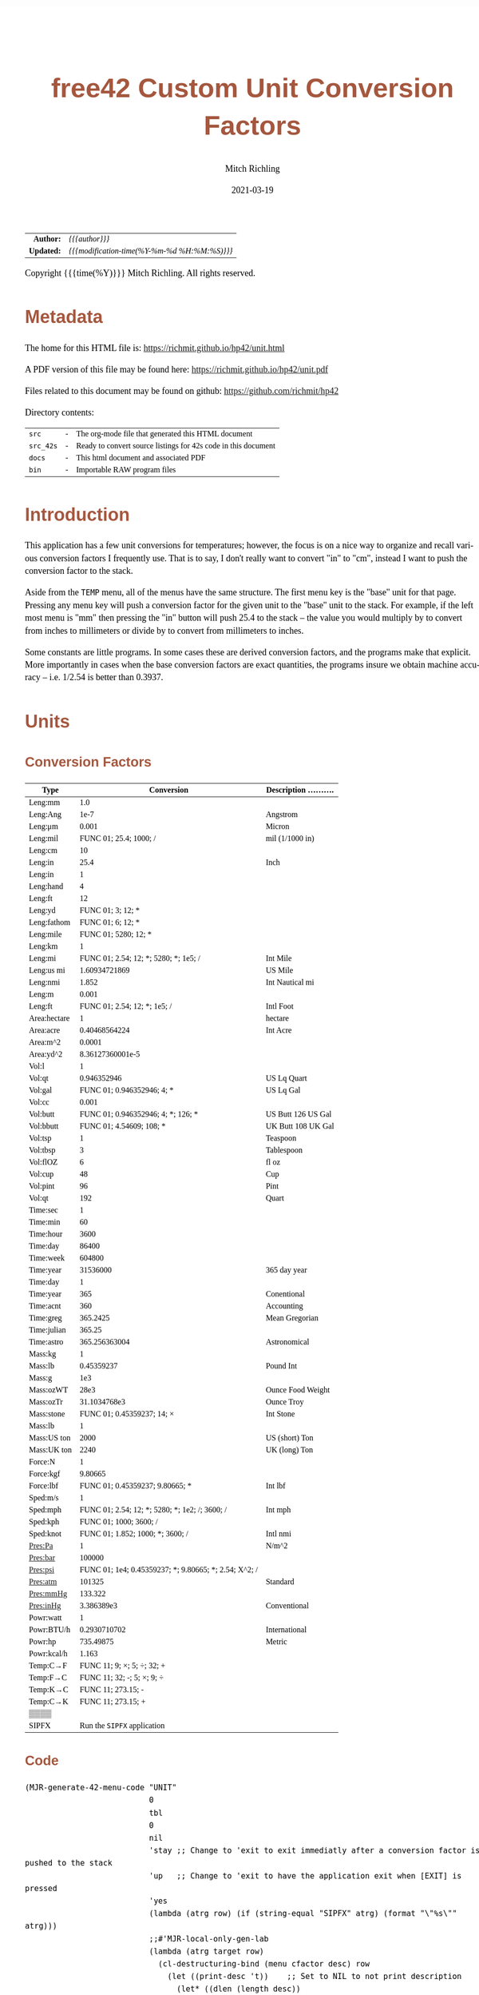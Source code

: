 # -*- Mode:Org; Coding:utf-8; fill-column:158 -*-
#+TITLE:       free42 Custom Unit Conversion Factors
#+AUTHOR:      Mitch Richling
#+EMAIL:       http://www.mitchr.me/
#+DATE:        2021-03-19
#+DESCRIPTION: Description of some free42/hp-42s/DM42 programs for unit computations
#+LANGUAGE:    en
#+OPTIONS:     num:t toc:nil \n:nil @:t ::t |:t ^:nil -:t f:t *:t <:t skip:nil d:nil todo:t pri:nil H:5 p:t author:t html-scripts:nil
#+HTML_HEAD: <style>body { width: 95%; margin: 2% auto; font-size: 18px; line-height: 1.4em; font-family: Georgia, serif; color: black; background-color: white; }</style>
#+HTML_HEAD: <style>body { min-width: 500px; max-width: 1024px; }</style>
#+HTML_HEAD: <style>h1,h2,h3,h4,h5,h6 { color: #A5573E; line-height: 1em; font-family: Helvetica, sans-serif; }</style>
#+HTML_HEAD: <style>h1,h2,h3 { line-height: 1.4em; }</style>
#+HTML_HEAD: <style>h1.title { font-size: 3em; }</style>
#+HTML_HEAD: <style>h4,h5,h6 { font-size: 1em; }</style>
#+HTML_HEAD: <style>.org-src-container { border: 1px solid #ccc; box-shadow: 3px 3px 3px #eee; font-family: Lucida Console, monospace; font-size: 80%; margin: 0px; padding: 0px 0px; position: relative; }</style>
#+HTML_HEAD: <style>.org-src-container>pre { line-height: 1.2em; padding-top: 1.5em; margin: 0.5em; background-color: #404040; color: white; overflow: auto; }</style>
#+HTML_HEAD: <style>.org-src-container>pre:before { display: block; position: absolute; background-color: #b3b3b3; top: 0; right: 0; padding: 0 0.2em 0 0.4em; border-bottom-left-radius: 8px; border: 0; color: white; font-size: 100%; font-family: Helvetica, sans-serif;}</style>
#+HTML_HEAD: <style>pre.example { white-space: pre-wrap; white-space: -moz-pre-wrap; white-space: -o-pre-wrap; font-family: Lucida Console, monospace; font-size: 80%; background: #404040; color: white; display: block; padding: 0em; border: 2px solid black; }</style>
#+HTML_LINK_HOME: https://www.mitchr.me/
#+HTML_LINK_UP: https://richmit.github.io/hp42/
#+EXPORT_FILE_NAME: ../docs/unit
#+LATEX_HEADER: \usepackage{extsizes} 
#+LATEX_HEADER: \usepackage[margin=0.5in]{geometry}
#+LATEX_HEADER: \usepackage{mathabx}
#+LATEX_HEADER: \usepackage{boisik}
#+LATEX_CLASS_OPTIONS: [letterpaper, 8pt]
#+LATEX_HEADER: \usepackage[utf8]{inputenc}
#+LATEX_HEADER: \DeclareUnicodeCharacter{028F}{\textsc{Y}}
#+LATEX_HEADER: \DeclareUnicodeCharacter{03A3}{$\Sigma$}
#+LATEX_HEADER: \DeclareUnicodeCharacter{03BC}{$\mu$}
#+LATEX_HEADER: \DeclareUnicodeCharacter{03C0}{\pi}
#+LATEX_HEADER: \DeclareUnicodeCharacter{1D07}{$\bagmember$}
#+LATEX_HEADER: \DeclareUnicodeCharacter{21B5}{$\dlsh$}
#+LATEX_HEADER: \DeclareUnicodeCharacter{221A}{\makebox[.5em]{$\sqrt{}$}}
#+LATEX_HEADER: \DeclareUnicodeCharacter{2221}{$\measuredangle$}
#+LATEX_HEADER: \DeclareUnicodeCharacter{222B}{$\int$}
#+LATEX_HEADER: \DeclareUnicodeCharacter{2260}{$\neq$}
#+LATEX_HEADER: \DeclareUnicodeCharacter{2264}{$\leq$}
#+LATEX_HEADER: \DeclareUnicodeCharacter{2265}{$\geq$}
#+LATEX_HEADER: \DeclareUnicodeCharacter{251C}{$\vdash$}
#+LATEX_HEADER: \DeclareUnicodeCharacter{2592}{$\square$}
#+LATEX_HEADER: \DeclareUnicodeCharacter{25B8}{$\blacktriangleright$}

#+ATTR_HTML: :border 2 solid #ccc :frame hsides :align center
|        <r> | <l>                                          |
|  *Author:* | /{{{author}}}/                               |
| *Updated:* | /{{{modification-time(%Y-%m-%d %H:%M:%S)}}}/ |
#+ATTR_HTML: :align center
Copyright {{{time(%Y)}}} Mitch Richling. All rights reserved.

#+TOC: headlines 5

#        #         #         #         #         #         #         #         #         #         #         #         #         #         #         #         #         #
#   00   #    10   #    20   #    30   #    40   #    50   #    60   #    70   #    80   #    90   #   100   #   110   #   120   #   130   #   140   #   150   #   160   #
# 234567890123456789012345678901234567890123456789012345678901234567890123456789012345678901234567890123456789012345678901234567890123456789012345678901234567890123456789
#        #         #         #         #         #         #         #         #         #         #         #         #         #         #         #         #         #
#        #         #         #         #         #         #         #         #         #         #         #         #         #         #         #         #         #

* Metadata

The home for this HTML file is: https://richmit.github.io/hp42/unit.html

A PDF version of this file may be found here: https://richmit.github.io/hp42/unit.pdf

Files related to this document may be found on github: https://github.com/richmit/hp42

Directory contents:
#+ATTR_HTML: :border 0 :frame none :rules none :align center
   | =src=     | - | The org-mode file that generated this HTML document            |
   | =src_42s= | - | Ready to convert source listings for 42s code in this document |
   | =docs=    | - | This html document and associated PDF                          |
   | =bin=     | - | Importable RAW program files                                   |

* Introduction
:PROPERTIES:
:CUSTOM_ID: introduction
:END:

This application has a few unit conversions for temperatures; however, the focus is on a nice way to organize and recall various conversion factors I
frequently use.  That is to say, I don't really want to convert "in" to "cm", instead I want to push the conversion factor to the stack.

Aside from the =TEMP= menu, all of the menus have the same structure.  The first menu key is the "base" unit for that page.  Pressing any menu key will push
a conversion factor for the given unit to the "base" unit to the stack.  For example, if the left most menu is "mm" then pressing the "in" button will push
25.4 to the stack -- the value you would multiply by to convert from inches to millimeters or divide by to convert from millimeters to inches.

Some constants are little programs.  In some cases these are derived conversion factors, and the programs make that explicit.  More importantly in cases when
the base conversion factors are exact quantities, the programs insure we obtain machine accuracy -- i.e. 1/2.54 is better than 0.3937.

* Units
** Conversion Factors

#+ATTR_LATEX: :environment longtable
#+ATTR_HTML: :rules groups :frame box :align center
#+NAME: units                      
| Type         |                                            Conversion | Description .......... |
|--------------+-------------------------------------------------------+------------------------|
| Leng:mm      |                                                   1.0 |                        |
| Leng:Ang     |                                                  1e-7 | Angstrom               |
| Leng:μm      |                                                 0.001 | Micron                 |
| Leng:mil     |                                FUNC 01; 25.4; 1000; / | mil (1/1000 in)        |
| Leng:cm      |                                                    10 |                        |
| Leng:in      |                                                  25.4 | Inch                   |
|--------------+-------------------------------------------------------+------------------------|
| Leng:in      |                                                     1 |                        |
| Leng:hand    |                                                     4 |                        |
| Leng:ft      |                                                    12 |                        |
| Leng:yd      |                                     FUNC 01; 3; 12; * |                        |
| Leng:fathom  |                                     FUNC 01; 6; 12; * |                        |
| Leng:mile    |                                  FUNC 01; 5280; 12; * |                        |
|--------------+-------------------------------------------------------+------------------------|
| Leng:km      |                                                     1 |                        |
| Leng:mi      |                 FUNC 01; 2.54; 12; *; 5280; *; 1e5; / | Int Mile               |
| Leng:us mi   |                                         1.60934721869 | US Mile                |
| Leng:nmi     |                                                 1.852 | Int Nautical mi        |
| Leng:m       |                                                 0.001 |                        |
| Leng:ft      |                          FUNC 01; 2.54; 12; *; 1e5; / | Intl Foot              |
|--------------+-------------------------------------------------------+------------------------|
| Area:hectare |                                                     1 | hectare                |
| Area:acre    |                                         0.40468564224 | Int Acre               |
| Area:m^2     |                                                0.0001 |                        |
| Area:yd^2    |                                      8.36127360001e-5 |                        |
|--------------+-------------------------------------------------------+------------------------|
| Vol:l        |                                                     1 |                        |
| Vol:qt       |                                           0.946352946 | US Lq Quart            |
| Vol:gal      |                            FUNC 01; 0.946352946; 4; * | US Lq Gal              |
| Vol:cc       |                                                 0.001 |                        |
| Vol:butt     |                    FUNC 01; 0.946352946; 4; *; 126; * | US Butt 126 US Gal     |
| Vol:bbutt    |                              FUNC 01; 4.54609; 108; * | UK Butt 108 UK Gal     |
|--------------+-------------------------------------------------------+------------------------|
| Vol:tsp      |                                                     1 | Teaspoon               |
| Vol:tbsp     |                                                     3 | Tablespoon             |
| Vol:flOZ     |                                                     6 | fl oz                  |
| Vol:cup      |                                                    48 | Cup                    |
| Vol:pint     |                                                    96 | Pint                   |
| Vol:qt       |                                                   192 | Quart                  |
|--------------+-------------------------------------------------------+------------------------|
| Time:sec     |                                                     1 |                        |
| Time:min     |                                                    60 |                        |
| Time:hour    |                                                  3600 |                        |
| Time:day     |                                                 86400 |                        |
| Time:week    |                                                604800 |                        |
| Time:year    |                                              31536000 | 365 day year           |
|--------------+-------------------------------------------------------+------------------------|
| Time:day     |                                                     1 |                        |
| Time:year    |                                                   365 | Conentional            |
| Time:acnt    |                                                   360 | Accounting             |
| Time:greg    |                                              365.2425 | Mean Gregorian         |
| Time:julian  |                                                365.25 |                        |
| Time:astro   |                                         365.256363004 | Astronomical           |
|--------------+-------------------------------------------------------+------------------------|
| Mass:kg      |                                                     1 |                        |
| Mass:lb      |                                            0.45359237 | Pound Int              |
| Mass:g       |                                                   1e3 |                        |
| Mass:ozWT    |                                                  28e3 | Ounce Food Weight      |
| Mass:ozTr    |                                          31.1034768e3 | Ounce Troy             |
| Mass:stone   |                            FUNC 01; 0.45359237; 14; × | Int Stone              |
|--------------+-------------------------------------------------------+------------------------|
| Mass:lb      |                                                     1 |                        |
| Mass:US ton  |                                                  2000 | US (short) Ton         |
| Mass:UK ton  |                                                  2240 | UK (long) Ton          |
|--------------+-------------------------------------------------------+------------------------|
| Force:N      |                                                     1 |                        |
| Force:kgf    |                                               9.80665 |                        |
| Force:lbf    |                       FUNC 01; 0.45359237; 9.80665; * | Int lbf                |
|--------------+-------------------------------------------------------+------------------------|
| Sped:m/s     |                                                     1 |                        |
| Sped:mph     |        FUNC 01; 2.54; 12; *; 5280; *; 1e2; /; 3600; / | Int mph                |
| Sped:kph     |                                FUNC 01; 1000; 3600; / |                        |
| Sped:knot    |                      FUNC 01; 1.852; 1000; *; 3600; / | Intl nmi               |
|--------------+-------------------------------------------------------+------------------------|
| Pres:Pa      |                                                     1 | N/m^2                  |
| Pres:bar     |                                                100000 |                        |
| Pres:psi     | FUNC 01; 1e4; 0.45359237; *; 9.80665; *; 2.54; X^2; / |                        |
| Pres:atm     |                                                101325 | Standard               |
| Pres:mmHg    |                                               133.322 |                        |
| Pres:inHg    |                                            3.386389e3 | Conventional           |
|--------------+-------------------------------------------------------+------------------------|
| Powr:watt    |                                                     1 |                        |
| Powr:BTU/h   |                                          0.2930710702 | International          |
| Powr:hp      |                                             735.49875 | Metric                 |
| Powr:kcal/h  |                                                 1.163 |                        |
|--------------+-------------------------------------------------------+------------------------|
| Temp:C→F     |                            FUNC 11; 9; ×; 5; ÷; 32; + |                        |
| Temp:F→C     |                            FUNC 11; 32; -; 5; ×; 9; ÷ |                        |
| Temp:K→C     |                                    FUNC 11; 273.15; - |                        |
| Temp:C→K     |                                    FUNC 11; 273.15; + |                        |
|--------------+-------------------------------------------------------+------------------------|
| ▒▒▒▒         |                                                       |                        |
| SIPFX        |                           Run the =SIPFX= application |                        |
|--------------+-------------------------------------------------------+------------------------|

** Code

#+BEGIN_SRC elisp :var tbl=units :colnames y :results output verbatum :wrap "src hp42s :eval never :tangle ../src_42s/unit/unit.hp42s"
(MJR-generate-42-menu-code "UNIT" 
                           0
                           tbl
                           0
                           nil
                           'stay ;; Change to 'exit to exit immediatly after a conversion factor is pushed to the stack
                           'up   ;; Change to 'exit to have the application exit when [EXIT] is pressed
                           'yes
                           (lambda (atrg row) (if (string-equal "SIPFX" atrg) (format "\"%s\"" atrg)))
                           ;;#'MJR-local-only-gen-lab
                           (lambda (atrg target row) 
                             (cl-destructuring-bind (menu cfactor desc) row
                               (let ((print-desc 't))    ;; Set to NIL to not print description
                                 (let* ((dlen (length desc))
                                        (dsc1 (if (> dlen 0)
                                                  (substring desc 0 (min dlen 15))))
                                        (dsc2 (if (> dlen 14)
                                                  (substring desc 15 (min dlen 22)))))
                                   (mapconcat #'string-trim-left 
                                              (cl-remove nil (flatten-list
                                                              (list (split-string (message "%s" cfactor) ";")
                                                                    (and print-desc dsc1 (message "\"%s\"" dsc1))
                                                                    (and print-desc dsc2 (message "├\"%s\"" dsc2))
                                                                    (and print-desc (or dsc1 dsc2) "AVIEW"))))
                                              "\n"))))))
#+END_SRC

#+RESULTS:
#+begin_src hp42s :eval never :tangle ../src_42s/unit/unit.hp42s
@@@@@@@@@@@@@@@@@@@@@@@@@@@@@@@@@@@@@@@@@@@@@@@@@@@@@@@@@@@@@@@@@@@@@@@@@@@@@@@@ (ref:UNIT)
@@@@ DSC: Auto-generated menu program
LBL "UNIT"
LBL 01            @@@@ Page 1 of menu UNIT
CLMENU
"Leng"
KEY 1 GTO 03
"Area"
KEY 2 GTO 04
"Vol"
KEY 3 GTO 05
"Time"
KEY 4 GTO 06
"Mass"
KEY 5 GTO 07
"Force"
KEY 6 GTO 08
KEY 7 GTO 02
KEY 8 GTO 02
KEY 9 GTO 00
MENU
STOP
GTO 01
LBL 02            @@@@ Page 2 of menu UNIT
CLMENU
"Sped"
KEY 1 GTO 09
"Pres"
KEY 2 GTO 10
"Powr"
KEY 3 GTO 11
"Temp"
KEY 4 GTO 12
"SIPFX"
KEY 6 XEQ "SIPFX"
KEY 7 GTO 01
KEY 8 GTO 01
KEY 9 GTO 00
MENU
STOP
GTO 02
LBL 03            @@@@ Page 1 of menu Leng
CLMENU
"mm"
KEY 1 XEQ 15
"Ang"
KEY 2 XEQ 16
"μm"
KEY 3 XEQ 17
"mil"
KEY 4 XEQ 18
"cm"
KEY 5 XEQ 19
"in"
KEY 6 XEQ 20
KEY 7 GTO 14
KEY 8 GTO 13
KEY 9 GTO 01
MENU
STOP
GTO 03
LBL 13            @@@@ Page 2 of menu Leng
CLMENU
"in"
KEY 1 XEQ 21
"hand"
KEY 2 XEQ 22
"ft"
KEY 3 XEQ 23
"yd"
KEY 4 XEQ 24
"fathom"
KEY 5 XEQ 25
"mile"
KEY 6 XEQ 26
KEY 7 GTO 03
KEY 8 GTO 14
KEY 9 GTO 01
MENU
STOP
GTO 13
LBL 14            @@@@ Page 3 of menu Leng
CLMENU
"km"
KEY 1 XEQ 27
"mi"
KEY 2 XEQ 28
"us mi"
KEY 3 XEQ 29
"nmi"
KEY 4 XEQ 30
"m"
KEY 5 XEQ 31
"ft"
KEY 6 XEQ 32
KEY 7 GTO 13
KEY 8 GTO 03
KEY 9 GTO 01
MENU
STOP
GTO 14
LBL 04            @@@@ Page 1 of menu Area
CLMENU
"hectare"
KEY 1 XEQ 33
"acre"
KEY 2 XEQ 34
"m^2"
KEY 3 XEQ 35
"yd^2"
KEY 4 XEQ 36
KEY 9 GTO 01
MENU
STOP
GTO 04
LBL 05            @@@@ Page 1 of menu Vol
CLMENU
"l"
KEY 1 XEQ 38
"qt"
KEY 2 XEQ 39
"gal"
KEY 3 XEQ 40
"cc"
KEY 4 XEQ 41
"butt"
KEY 5 XEQ 42
"bbutt"
KEY 6 XEQ 43
KEY 7 GTO 37
KEY 8 GTO 37
KEY 9 GTO 01
MENU
STOP
GTO 05
LBL 37            @@@@ Page 2 of menu Vol
CLMENU
"tsp"
KEY 1 XEQ 44
"tbsp"
KEY 2 XEQ 45
"flOZ"
KEY 3 XEQ 46
"cup"
KEY 4 XEQ 47
"pint"
KEY 5 XEQ 48
"qt"
KEY 6 XEQ 49
KEY 7 GTO 05
KEY 8 GTO 05
KEY 9 GTO 01
MENU
STOP
GTO 37
LBL 06            @@@@ Page 1 of menu Time
CLMENU
"sec"
KEY 1 XEQ 51
"min"
KEY 2 XEQ 52
"hour"
KEY 3 XEQ 53
"day"
KEY 4 XEQ 54
"week"
KEY 5 XEQ 55
"year"
KEY 6 XEQ 56
KEY 7 GTO 50
KEY 8 GTO 50
KEY 9 GTO 01
MENU
STOP
GTO 06
LBL 50            @@@@ Page 2 of menu Time
CLMENU
"day"
KEY 1 XEQ 57
"year"
KEY 2 XEQ 58
"acnt"
KEY 3 XEQ 59
"greg"
KEY 4 XEQ 60
"julian"
KEY 5 XEQ 61
"astro"
KEY 6 XEQ 62
KEY 7 GTO 06
KEY 8 GTO 06
KEY 9 GTO 01
MENU
STOP
GTO 50
LBL 07            @@@@ Page 1 of menu Mass
CLMENU
"kg"
KEY 1 XEQ 64
"lb"
KEY 2 XEQ 65
"g"
KEY 3 XEQ 66
"ozWT"
KEY 4 XEQ 67
"ozTr"
KEY 5 XEQ 68
"stone"
KEY 6 XEQ 69
KEY 7 GTO 63
KEY 8 GTO 63
KEY 9 GTO 01
MENU
STOP
GTO 07
LBL 63            @@@@ Page 2 of menu Mass
CLMENU
"lb"
KEY 1 XEQ 70
"US ton"
KEY 2 XEQ 71
"UK ton"
KEY 3 XEQ 72
KEY 7 GTO 07
KEY 8 GTO 07
KEY 9 GTO 01
MENU
STOP
GTO 63
LBL 08            @@@@ Page 1 of menu Force
CLMENU
"N"
KEY 1 XEQ 73
"kgf"
KEY 2 XEQ 74
"lbf"
KEY 3 XEQ 75
KEY 9 GTO 01
MENU
STOP
GTO 08
LBL 09            @@@@ Page 1 of menu Sped
CLMENU
"m/s"
KEY 1 XEQ 76
"mph"
KEY 2 XEQ 77
"kph"
KEY 3 XEQ 78
"knot"
KEY 4 XEQ 79
KEY 9 GTO 02
MENU
STOP
GTO 09
LBL 10            @@@@ Page 1 of menu Pres
CLMENU
"Pa"
KEY 1 XEQ 80
"bar"
KEY 2 XEQ 81
"psi"
KEY 3 XEQ 82
"atm"
KEY 4 XEQ 83
"mmHg"
KEY 5 XEQ 84
"inHg"
KEY 6 XEQ 85
KEY 9 GTO 02
MENU
STOP
GTO 10
LBL 11            @@@@ Page 1 of menu Powr
CLMENU
"watt"
KEY 1 XEQ 86
"BTU/h"
KEY 2 XEQ 87
"hp"
KEY 3 XEQ 88
"kcal/h"
KEY 4 XEQ 89
KEY 9 GTO 02
MENU
STOP
GTO 11
LBL 12            @@@@ Page 1 of menu Temp
CLMENU
"C→F"
KEY 1 XEQ 90
"F→C"
KEY 2 XEQ 91
"K→C"
KEY 3 XEQ 92
"C→K"
KEY 4 XEQ 93
KEY 9 GTO 02
MENU
STOP
GTO 12
LBL 00 @@@@ Application Exit
EXITALL
RTN
LBL 15    @@@@ Action for menu key mm
1.0
RTN
LBL 16    @@@@ Action for menu key Ang
1e-07
"Angstrom"
AVIEW
RTN
LBL 17    @@@@ Action for menu key μm
0.001
"Micron"
AVIEW
RTN
LBL 18    @@@@ Action for menu key mil
FUNC 01
25.4
1000
/
"mil (1/1000 in)"
├""
AVIEW
RTN
LBL 19    @@@@ Action for menu key cm
10
RTN
LBL 20    @@@@ Action for menu key in
25.4
"Inch"
AVIEW
RTN
LBL 21    @@@@ Action for menu key in
1
RTN
LBL 22    @@@@ Action for menu key hand
4
RTN
LBL 23    @@@@ Action for menu key ft
12
RTN
LBL 24    @@@@ Action for menu key yd
FUNC 01
3
12
,*
RTN
LBL 25    @@@@ Action for menu key fathom
FUNC 01
6
12
,*
RTN
LBL 26    @@@@ Action for menu key mile
FUNC 01
5280
12
,*
RTN
LBL 27    @@@@ Action for menu key km
1
RTN
LBL 28    @@@@ Action for menu key mi
FUNC 01
2.54
12
,*
5280
,*
1e5
/
"Int Mile"
AVIEW
RTN
LBL 29    @@@@ Action for menu key us mi
1.60934721869
"US Mile"
AVIEW
RTN
LBL 30    @@@@ Action for menu key nmi
1.852
"Int Nautical mi"
├""
AVIEW
RTN
LBL 31    @@@@ Action for menu key m
0.001
RTN
LBL 32    @@@@ Action for menu key ft
FUNC 01
2.54
12
,*
1e5
/
"Intl Foot"
AVIEW
RTN
LBL 33    @@@@ Action for menu key hectare
1
"hectare"
AVIEW
RTN
LBL 34    @@@@ Action for menu key acre
0.40468564224
"Int Acre"
AVIEW
RTN
LBL 35    @@@@ Action for menu key m^2
0.0001
RTN
LBL 36    @@@@ Action for menu key yd^2
8.36127360001e-05
RTN
LBL 38    @@@@ Action for menu key l
1
RTN
LBL 39    @@@@ Action for menu key qt
0.946352946
"US Lq Quart"
AVIEW
RTN
LBL 40    @@@@ Action for menu key gal
FUNC 01
0.946352946
4
,*
"US Lq Gal"
AVIEW
RTN
LBL 41    @@@@ Action for menu key cc
0.001
RTN
LBL 42    @@@@ Action for menu key butt
FUNC 01
0.946352946
4
,*
126
,*
"US Butt 126 US "
├"Gal"
AVIEW
RTN
LBL 43    @@@@ Action for menu key bbutt
FUNC 01
4.54609
108
,*
"UK Butt 108 UK "
├"Gal"
AVIEW
RTN
LBL 44    @@@@ Action for menu key tsp
1
"Teaspoon"
AVIEW
RTN
LBL 45    @@@@ Action for menu key tbsp
3
"Tablespoon"
AVIEW
RTN
LBL 46    @@@@ Action for menu key flOZ
6
"fl oz"
AVIEW
RTN
LBL 47    @@@@ Action for menu key cup
48
"Cup"
AVIEW
RTN
LBL 48    @@@@ Action for menu key pint
96
"Pint"
AVIEW
RTN
LBL 49    @@@@ Action for menu key qt
192
"Quart"
AVIEW
RTN
LBL 51    @@@@ Action for menu key sec
1
RTN
LBL 52    @@@@ Action for menu key min
60
RTN
LBL 53    @@@@ Action for menu key hour
3600
RTN
LBL 54    @@@@ Action for menu key day
86400
RTN
LBL 55    @@@@ Action for menu key week
604800
RTN
LBL 56    @@@@ Action for menu key year
31536000
"365 day year"
AVIEW
RTN
LBL 57    @@@@ Action for menu key day
1
RTN
LBL 58    @@@@ Action for menu key year
365
"Conentional"
AVIEW
RTN
LBL 59    @@@@ Action for menu key acnt
360
"Accounting"
AVIEW
RTN
LBL 60    @@@@ Action for menu key greg
365.2425
"Mean Gregorian"
AVIEW
RTN
LBL 61    @@@@ Action for menu key julian
365.25
RTN
LBL 62    @@@@ Action for menu key astro
365.256363004
"Astronomical"
AVIEW
RTN
LBL 64    @@@@ Action for menu key kg
1
RTN
LBL 65    @@@@ Action for menu key lb
0.45359237
"Pound Int"
AVIEW
RTN
LBL 66    @@@@ Action for menu key g
1000.0
RTN
LBL 67    @@@@ Action for menu key ozWT
28000.0
"Ounce Food Weig"
├"ht"
AVIEW
RTN
LBL 68    @@@@ Action for menu key ozTr
31103.4768
"Ounce Troy"
AVIEW
RTN
LBL 69    @@@@ Action for menu key stone
FUNC 01
0.45359237
14
×
"Int Stone"
AVIEW
RTN
LBL 70    @@@@ Action for menu key lb
1
RTN
LBL 71    @@@@ Action for menu key US ton
2000
"US (short) Ton"
AVIEW
RTN
LBL 72    @@@@ Action for menu key UK ton
2240
"UK (long) Ton"
AVIEW
RTN
LBL 73    @@@@ Action for menu key N
1
RTN
LBL 74    @@@@ Action for menu key kgf
9.80665
RTN
LBL 75    @@@@ Action for menu key lbf
FUNC 01
0.45359237
9.80665
,*
"Int lbf"
AVIEW
RTN
LBL 76    @@@@ Action for menu key m/s
1
RTN
LBL 77    @@@@ Action for menu key mph
FUNC 01
2.54
12
,*
5280
,*
1e2
/
3600
/
"Int mph"
AVIEW
RTN
LBL 78    @@@@ Action for menu key kph
FUNC 01
1000
3600
/
RTN
LBL 79    @@@@ Action for menu key knot
FUNC 01
1.852
1000
,*
3600
/
"Intl nmi"
AVIEW
RTN
LBL 80    @@@@ Action for menu key Pa
1
"N/m^2"
AVIEW
RTN
LBL 81    @@@@ Action for menu key bar
100000
RTN
LBL 82    @@@@ Action for menu key psi
FUNC 01
1e4
0.45359237
,*
9.80665
,*
2.54
X^2
/
RTN
LBL 83    @@@@ Action for menu key atm
101325
"Standard"
AVIEW
RTN
LBL 84    @@@@ Action for menu key mmHg
133.322
RTN
LBL 85    @@@@ Action for menu key inHg
3386.389
"Conventional"
AVIEW
RTN
LBL 86    @@@@ Action for menu key watt
1
RTN
LBL 87    @@@@ Action for menu key BTU/h
0.2930710702
"International"
AVIEW
RTN
LBL 88    @@@@ Action for menu key hp
735.49875
"Metric"
AVIEW
RTN
LBL 89    @@@@ Action for menu key kcal/h
1.163
RTN
LBL 90    @@@@ Action for menu key C→F
FUNC 11
9
×
5
÷
32
+
RTN
LBL 91    @@@@ Action for menu key F→C
FUNC 11
32
-
5
×
9
÷
RTN
LBL 92    @@@@ Action for menu key K→C
FUNC 11
273.15
-
RTN
LBL 93    @@@@ Action for menu key C→K
FUNC 11
273.15
+
RTN
@@@@ Free labels start at: 94
END
#+end_src

* SI Prefixes
** Generic
*** Menu
#+ATTR_HTML: :rules groups :frame box :align center
#+NAME: sipfx
| Prefix | Sym |                 Val |
|--------+-----+---------------------|
| centi  | c   |                1e-2 |
| milli  | m   |                1e-3 |
| micro  | µ   |                1e-6 |
| nano   | n   |                1e-9 |
| pico   | p   |               1e-12 |
| femto  | f   |               1e-15 |
|--------+-----+---------------------|
| kilo   | k   |                1e+3 |
| mega   | M   |                1e+6 |
| giga   | G   |                1e+9 |
| tera   | T   |               1e+12 |
| peta   | P   |               1e+15 |
| exa    | E   |               1e+18 |
|--------+-----+---------------------|
| kibi   | Ki  |                1024 |
| mebi   | Mi  |             1048576 |
| gibi   | Gi  |          1073741824 |
| tebi   | Ti  |       1099511627776 |
| pebi   | Pi  |    1125899906842624 |
| exbi   | Ei  | 1152921504606846976 |

Normally pressing the menu key will multiply the X value on the stack by the prefix multiplayer.  If =[SHIFT]= is pressed befreo the menu key, then X will be
divided by the prefix mulitplyer.

*** Menu Code

Note: This one will have an =END= generated to finish the =UNIT= application.

#+BEGIN_SRC elisp :var tbl=sipfx :colnames y :results output verbatum :wrap "src hp42s :eval never :tangle ../src_42s/unit/unit.hp42s"
(MJR-generate-42-menu-code "SIPFX" 
                           0
                           tbl
                           0
                           nil
                           'stay ;; Change to 'exit to exit immediatly after a conversion factor is pushed to the stack
                           'up   ;; Change to 'exit to have the application exit when [EXIT] is pressed
                           'no
                           #'MJR-local-only-gen-lab
                           (lambda (atrg target row) 
                            (cl-destructuring-bind (prefix-str sym-string mult) row
                              (mapconcat #'string-trim-left 
                                         (list (format "%s" mult)
                                               (format "FS? 64")
                                               (format "÷")
                                               (format "FC? 64")
                                               (format "×")
                                               (format "\"%s (%s)\"" prefix-str sym-string)
                                               ;;(format "AVIEW")
                                               )
                                         "\n"))))
#+END_SRC

#+RESULTS:
#+begin_src hp42s :eval never :tangle ../src_42s/unit/unit.hp42s
@@@@@@@@@@@@@@@@@@@@@@@@@@@@@@@@@@@@@@@@@@@@@@@@@@@@@@@@@@@@@@@@@@@@@@@@@@@@@@@@ (ref:SIPFX)
@@@@ DSC: Auto-generated menu program
LBL "SIPFX"
LBL 01            @@@@ Page 1 of menu SIPFX
CLMENU
"centi"
KEY 1 XEQ 04
"milli"
KEY 2 XEQ 05
"micro"
KEY 3 XEQ 06
"nano"
KEY 4 XEQ 07
"pico"
KEY 5 XEQ 08
"femto"
KEY 6 XEQ 09
KEY 7 GTO 03
KEY 8 GTO 02
KEY 9 GTO 00
MENU
STOP
GTO 01
LBL 02            @@@@ Page 2 of menu SIPFX
CLMENU
"kilo"
KEY 1 XEQ 10
"mega"
KEY 2 XEQ 11
"giga"
KEY 3 XEQ 12
"tera"
KEY 4 XEQ 13
"peta"
KEY 5 XEQ 14
"exa"
KEY 6 XEQ 15
KEY 7 GTO 01
KEY 8 GTO 03
KEY 9 GTO 00
MENU
STOP
GTO 02
LBL 03            @@@@ Page 3 of menu SIPFX
CLMENU
"kibi"
KEY 1 XEQ 16
"mebi"
KEY 2 XEQ 17
"gibi"
KEY 3 XEQ 18
"tebi"
KEY 4 XEQ 19
"pebi"
KEY 5 XEQ 20
"exbi"
KEY 6 XEQ 21
KEY 7 GTO 02
KEY 8 GTO 01
KEY 9 GTO 00
MENU
STOP
GTO 03
LBL 00 @@@@ Application Exit
EXITALL
RTN
LBL 04    @@@@ Action for menu key centi
0.01
FS? 64
÷
FC? 64
×
"centi (c)"
RTN
LBL 05    @@@@ Action for menu key milli
0.001
FS? 64
÷
FC? 64
×
"milli (m)"
RTN
LBL 06    @@@@ Action for menu key micro
1e-06
FS? 64
÷
FC? 64
×
"micro (µ)"
RTN
LBL 07    @@@@ Action for menu key nano
1e-09
FS? 64
÷
FC? 64
×
"nano (n)"
RTN
LBL 08    @@@@ Action for menu key pico
1e-12
FS? 64
÷
FC? 64
×
"pico (p)"
RTN
LBL 09    @@@@ Action for menu key femto
1e-15
FS? 64
÷
FC? 64
×
"femto (f)"
RTN
LBL 10    @@@@ Action for menu key kilo
1000.0
FS? 64
÷
FC? 64
×
"kilo (k)"
RTN
LBL 11    @@@@ Action for menu key mega
1000000.0
FS? 64
÷
FC? 64
×
"mega (M)"
RTN
LBL 12    @@@@ Action for menu key giga
1000000000.0
FS? 64
÷
FC? 64
×
"giga (G)"
RTN
LBL 13    @@@@ Action for menu key tera
1000000000000.0
FS? 64
÷
FC? 64
×
"tera (T)"
RTN
LBL 14    @@@@ Action for menu key peta
1e+15
FS? 64
÷
FC? 64
×
"peta (P)"
RTN
LBL 15    @@@@ Action for menu key exa
1e+18
FS? 64
÷
FC? 64
×
"exa (E)"
RTN
LBL 16    @@@@ Action for menu key kibi
1024
FS? 64
÷
FC? 64
×
"kibi (Ki)"
RTN
LBL 17    @@@@ Action for menu key mebi
1048576
FS? 64
÷
FC? 64
×
"mebi (Mi)"
RTN
LBL 18    @@@@ Action for menu key gibi
1073741824
FS? 64
÷
FC? 64
×
"gibi (Gi)"
RTN
LBL 19    @@@@ Action for menu key tebi
1099511627776
FS? 64
÷
FC? 64
×
"tebi (Ti)"
RTN
LBL 20    @@@@ Action for menu key pebi
1125899906842624
FS? 64
÷
FC? 64
×
"pebi (Pi)"
RTN
LBL 21    @@@@ Action for menu key exbi
1152921504606846976
FS? 64
÷
FC? 64
×
"exbi (Ei)"
RTN
@@@@ Free labels start at: 22
#+end_src

** EE Prefixes

For EE problems a smaller set of prefixes is more efficient

*** Menu

#+ATTR_HTML: :rules groups :frame box :align center
#+NAME: eepfx
| Prefix | Sym |   Val |
|--------+-----+-------|
| micro  | µ   |  1e-6 |
| nano   | n   |  1e-9 |
| pico   | p   | 1e-12 |
| ▒▒▒▒   |     |       |
| kilo   | k   |  1e+3 |
| mega   | M   |  1e+6 |

*** Menu Code

#+BEGIN_SRC elisp :var tbl=eepfx :colnames y :results output verbatum :wrap "src hp42s :eval never :tangle ../src_42s/unit/unit.hp42s"
(MJR-generate-42-menu-code "EEPFX" 
                           30
                           tbl
                           0
                           nil
                           'stay ;; Change to 'exit to exit immediatly after a conversion factor is pushed to the stack
                           'up   ;; Change to 'exit to have the application exit when [EXIT] is pressed
                           'yes
                           #'MJR-local-only-gen-lab
                           (lambda (atrg target row) 
                            (cl-destructuring-bind (prefix-str sym-string mult) row
                              (mapconcat #'string-trim-left 
                                         (list (format "%s" mult)
                                               (format "FS? 64")
                                               (format "÷")
                                               (format "FC? 64")
                                               (format "×"))
                                         "\n"))))
#+END_SRC

#+RESULTS:
#+begin_src hp42s :eval never :tangle ../src_42s/unit/unit.hp42s
@@@@@@@@@@@@@@@@@@@@@@@@@@@@@@@@@@@@@@@@@@@@@@@@@@@@@@@@@@@@@@@@@@@@@@@@@@@@@@@@ (ref:EEPFX)
@@@@ DSC: Auto-generated menu program
LBL "EEPFX"
LBL 31            @@@@ Page 1 of menu EEPFX
CLMENU
"micro"
KEY 1 XEQ 32
"nano"
KEY 2 XEQ 33
"pico"
KEY 3 XEQ 34
"kilo"
KEY 5 XEQ 35
"mega"
KEY 6 XEQ 36
KEY 9 GTO 30
MENU
STOP
GTO 31
LBL 30 @@@@ Application Exit
EXITALL
RTN
LBL 32    @@@@ Action for menu key micro
1e-06
FS? 64
÷
FC? 64
×
RTN
LBL 33    @@@@ Action for menu key nano
1e-09
FS? 64
÷
FC? 64
×
RTN
LBL 34    @@@@ Action for menu key pico
1e-12
FS? 64
÷
FC? 64
×
RTN
LBL 35    @@@@ Action for menu key kilo
1000.0
FS? 64
÷
FC? 64
×
RTN
LBL 36    @@@@ Action for menu key mega
1000000.0
FS? 64
÷
FC? 64
×
RTN
@@@@ Free labels start at: 37
END
#+end_src

* WORKING                                                          :noexport:

#+BEGIN_SRC text :eval never
:::::::::::::::::::::::'##:::::'##::::'###::::'########::'##::: ##:'####:'##::: ##::'######::::::::::::::::::::::::
::::::::::::::::::::::: ##:'##: ##:::'## ##::: ##.... ##: ###:: ##:. ##:: ###:: ##:'##... ##:::::::::::::::::::::::
::::::::::::::::::::::: ##: ##: ##::'##:. ##:: ##:::: ##: ####: ##:: ##:: ####: ##: ##:::..::::::::::::::::::::::::
::::::::::::::::::::::: ##: ##: ##:'##:::. ##: ########:: ## ## ##:: ##:: ## ## ##: ##::'####::::::::::::::::::::::
::::::::::::::::::::::: ##: ##: ##: #########: ##.. ##::: ##. ####:: ##:: ##. ####: ##::: ##:::::::::::::::::::::::
::::::::::::::::::::::: ##: ##: ##: ##.... ##: ##::. ##:: ##:. ###:: ##:: ##:. ###: ##::: ##:::::::::::::::::::::::
:::::::::::::::::::::::. ###. ###:: ##:::: ##: ##:::. ##: ##::. ##:'####: ##::. ##:. ######::::::::::::::::::::::::
::::::::::::::::::::::::...::...:::..:::::..::..:::::..::..::::..::....::..::::..:::......:::::::::::::::::::::::::
#+END_SRC

Code in this section is under construction.  Most likely broken.


* EOF

# End of document.

# The following adds some space at the bottom of exported HTML
#+HTML: <br /> <br /> <br /> <br /> <br /> <br /> <br /> <br /> <br /> <br /> <br /> <br /> <br /> <br /> <br /> <br /> <br /> <br /> <br />
#+HTML: <br /> <br /> <br /> <br /> <br /> <br /> <br /> <br /> <br /> <br /> <br /> <br /> <br /> <br /> <br /> <br /> <br /> <br /> <br />
#+HTML: <br /> <br /> <br /> <br /> <br /> <br /> <br /> <br /> <br /> <br /> <br /> <br /> <br /> <br /> <br /> <br /> <br /> <br /> <br />
#+HTML: <br /> <br /> <br /> <br /> <br /> <br /> <br /> <br /> <br /> <br /> <br /> <br /> <br /> <br /> <br /> <br /> <br /> <br /> <br />
#+HTML: <br /> <br /> <br /> <br /> <br /> <br /> <br /> <br /> <br /> <br /> <br /> <br /> <br /> <br /> <br /> <br /> <br /> <br /> <br />
